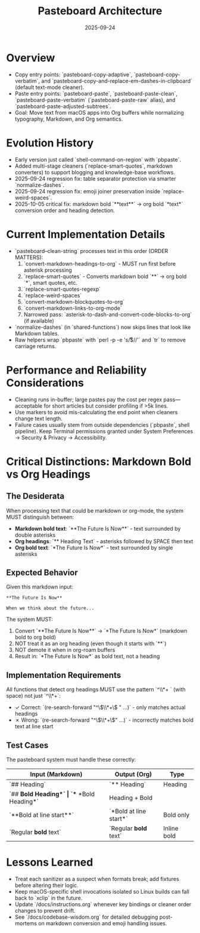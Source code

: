 #+TITLE: Pasteboard Architecture
#+DATE: 2025-09-24
#+DESCRIPTION: Deep dive into the macOS pasteboard helpers that back clean pasting.

* Overview
- Copy entry points: `pasteboard-copy-adaptive`, `pasteboard-copy-verbatim`, and `pasteboard-copy-and-replace-em-dashes-in-clipboard` (default text-mode cleaner).
- Paste entry points: `pasteboard-paste`, `pasteboard-paste-clean`, `pasteboard-paste-verbatim` (`pasteboard-paste-raw` alias), and `pasteboard-paste-adjusted-subtrees`.
- Goal: Move text from macOS apps into Org buffers while normalizing typography, Markdown, and Org semantics.

* Evolution History
- Early version just called `shell-command-on-region` with `pbpaste`.
- Added multi-stage cleaners (`replace-smart-quotes`, markdown converters) to support blogging and knowledge-base workflows.
- 2025-09-24 regression fix: table separator protection via smarter `normalize-dashes`.
- 2025-09-24 regression fix: emoji joiner preservation inside `replace-weird-spaces`.
- 2025-10-05 critical fix: markdown bold `**text**` → org bold `*text*` conversion order and heading detection.

* Current Implementation Details
- `pasteboard--clean-string` processes text in this order (ORDER MATTERS):
  1. `convert-markdown-headings-to-org` - MUST run first before asterisk processing
  2. `replace-smart-quotes` - Converts markdown bold `**` → org bold `*`, smart quotes, etc.
  3. `replace-smart-quotes-regexp`
  4. `replace-weird-spaces`
  5. `convert-markdown-blockquotes-to-org`
  6. `convert-markdown-links-to-org-mode`
  7. Narrowed pass: `asterisk-to-dash-and-convert-code-blocks-to-org` (if available)
- `normalize-dashes` (in `shared-functions`) now skips lines that look like Markdown tables.
- Raw helpers wrap `pbpaste` with `perl -p -e 's/\r$//'` and `tr` to remove carriage returns.

* Performance and Reliability Considerations
- Cleaning runs in-buffer; large pastes pay the cost per regex pass—acceptable for short articles but consider profiling if >5k lines.
- Use markers to avoid mis-calculating the end point when cleaners change text length.
- Failure cases usually stem from outside dependencies (`pbpaste`, shell pipeline). Keep Terminal permissions granted under System Preferences → Security & Privacy → Accessibility.

* Critical Distinctions: Markdown Bold vs Org Headings

** The Desiderata
When processing text that could be markdown or org-mode, the system MUST distinguish between:
- **Markdown bold text**: `**The Future Is Now**` - text surrounded by double asterisks
- **Org headings**: `** Heading Text` - asterisks followed by SPACE then text
- **Org bold text**: `*The Future Is Now*` - text surrounded by single asterisks

** Expected Behavior
Given this markdown input:
#+BEGIN_EXAMPLE
**The Future Is Now**

When we think about the future...
#+END_EXAMPLE

The system MUST:
1. Convert `**The Future Is Now**` → `*The Future Is Now*` (markdown bold to org bold)
2. NOT treat it as an org heading (even though it starts with `**`)
3. NOT demote it when in org-roam buffers
4. Result in: `*The Future Is Now*` as bold text, not a heading

** Implementation Requirements
All functions that detect org headings MUST use the pattern `^\\*+ ` (with space) not just `^\\*+`:
- ✓ Correct: `(re-search-forward "^\\(\\*+\\) " ...)` - only matches actual headings
- ✗ Wrong: `(re-search-forward "^\\(\\*+\\)" ...)` - incorrectly matches bold text at line start

** Test Cases
The pasteboard system must handle these correctly:
| Input (Markdown)           | Output (Org)              | Type           |
|---------------------------+---------------------------+----------------|
| `## Heading`              | `** Heading`              | Heading        |
| `## **Bold Heading**`     | `** *Bold Heading*`       | Heading + Bold |
| `**Bold at line start**`  | `*Bold at line start*`    | Bold only      |
| `Regular **bold** text`   | `Regular *bold* text`     | Inline bold    |

* Lessons Learned
- Treat each sanitizer as a suspect when formats break; add fixtures before altering their logic.
- Keep macOS-specific shell invocations isolated so Linux builds can fall back to `xclip` in the future.
- Update `/docs/instructions.org` whenever key bindings or cleaner order changes to prevent drift.
- See `/docs/codebase-wisdom.org` for detailed debugging post-mortems on markdown conversion and emoji handling issues.
